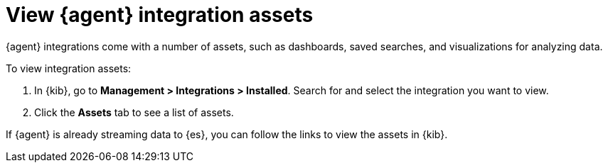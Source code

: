 [[view-integration-assets]]
= View {agent} integration assets

{agent} integrations come with a number of assets, such as dashboards, saved
searches, and visualizations for analyzing data.

To view integration assets:

. In {kib}, go to *Management > Integrations > Installed*. Search for and select
the integration you want to view.

. Click the *Assets* tab to see a list of assets.

If {agent} is already streaming data to {es}, you can follow the links to
view the assets in {kib}.